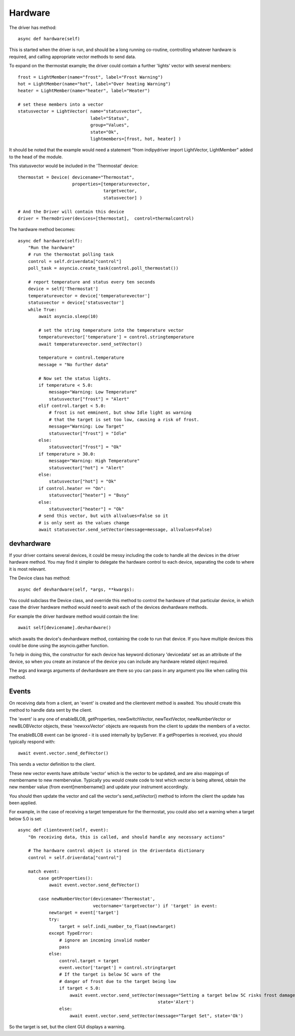 Hardware
========


The driver has method::

    async def hardware(self)

This  is started when the driver is run, and should be a long running co-routine, controlling whatever hardware is required, and calling appropriate vector methods to send data.

To expand on the thermostat example; the driver could contain a further 'lights' vector with several members::

        frost = LightMember(name="frost", label="Frost Warning")
        hot = LightMember(name="hot", label="Over heating Warning")
        heater = LightMember(name="heater", label="Heater")

        # set these members into a vector
        statusvector = LightVector( name="statusvector",
                                    label="Status",
                                    group="Values",
                                    state="Ok",
                                    lightmembers=[frost, hot, heater] )

It should be noted that the example would need a statement "from indipydriver import LightVector, LightMember" added to the head of the module.

This statusvector would be included in the 'Thermostat' device::

        thermostat = Device( devicename="Thermostat",
                             properties=[temperaturevector,
                                         targetvector,
                                         statusvector] )

        # And the Driver will contain this device
        driver = ThermoDriver(devices=[thermostat],  control=thermalcontrol)


The hardware method becomes::

        async def hardware(self):
            "Run the hardware"
            # run the thermostat polling task
            control = self.driverdata["control"]
            poll_task = asyncio.create_task(control.poll_thermostat())

            # report temperature and status every ten seconds
            device = self['Thermostat']
            temperaturevector = device['temperaturevector']
            statusvector = device['statusvector']
            while True:
                await asyncio.sleep(10)

                # set the string temperature into the temperature vector
                temperaturevector['temperature'] = control.stringtemperature
                await temperaturevector.send_setVector()

                temperature = control.temperature
                message = "No further data"

                # Now set the status lights.
                if temperature < 5.0:
                    message="Warning: Low Temperature"
                    statusvector["frost"] = "Alert"
                elif control.target < 5.0:
                    # frost is not emminent, but show Idle light as warning
                    # that the target is set too low, causing a risk of frost.
                    message="Warning: Low Target"
                    statusvector["frost"] = "Idle"
                else:
                    statusvector["frost"] = "Ok"
                if temperature > 30.0:
                    message="Warning: High Temperature"
                    statusvector["hot"] = "Alert"
                else:
                    statusvector["hot"] = "Ok"
                if control.heater == "On":
                    statusvector["heater"] = "Busy"
                else:
                    statusvector["heater"] = "Ok"
                # send this vector, but with allvalues=False so it
                # is only sent as the values change
                await statusvector.send_setVector(message=message, allvalues=False)


devhardware
^^^^^^^^^^^

If your driver contains several devices, it could be messy including the code to handle all the devices in the driver hardware method. You may find it simpler to delegate the hardware control to each device, separating the code to where it is most relevant.

The Device class has method::

    async def devhardware(self, *args, **kwargs):

You could subclass the Device class, and override this method to control the hardware of that particular device, in which case the driver hardware method would need to await each of the devices devhardware methods.

For example the driver hardware method would contain the line::

    await self[devicename].devhardware()

which awaits the device's devhardware method, containing the code to run that device. If you have multiple devices this could be done using the asyncio.gather function.

To help in doing this, the constructor for each device has keyword dictionary 'devicedata' set as an attribute of the device, so when you create an instance of the device you can include any hardware related object required.

The args and kwargs arguments of devhardware are there so you can pass in any argument you like when calling this method.


Events
^^^^^^

On receiving data from a client, an 'event' is created and the clientevent method is awaited. You should create this method to handle data sent by the client.

The 'event' is any one of enableBLOB, getProperties, newSwitchVector, newTextVector, newNumberVector or newBLOBVector objects, these 'newxxxVector' objects are requests from the client to update the members of a vector.

The enableBLOB event can be ignored - it is used internally by IpyServer. If a getProperties is received, you should typically respond with::

    await event.vector.send_defVector()

This sends a vector definition to the client.

These new vector events have attribute 'vector' which is the vector to be updated, and are also mappings of membername to new membervalue. Typically you would create code to test which vector is being altered, obtain the new member value (from event[membername]) and update your instrument accordingly.

You should then update the vector and call the vector's send_setVector() method to inform the client the update has been applied.

For example, in the case of receiving a target temperature for the thermostat, you could also set a warning when a target below 5.0 is set::

    async def clientevent(self, event):
        "On receiving data, this is called, and should handle any necessary actions"

        # The hardware control object is stored in the driverdata dictionary
        control = self.driverdata["control"]

        match event:
            case getProperties():
                await event.vector.send_defVector()

            case newNumberVector(devicename='Thermostat',
                                 vectorname='targetvector') if 'target' in event:
                newtarget = event['target']
                try:
                    target = self.indi_number_to_float(newtarget)
                except TypeError:
                    # ignore an incoming invalid number
                    pass
                else:
                    control.target = target
                    event.vector['target'] = control.stringtarget
                    # If the target is below 5C warn of the
                    # danger of frost due to the target being low
                    if target < 5.0:
                        await event.vector.send_setVector(message="Setting a target below 5C risks frost damage",
                                                          state='Alert')
                    else:
                        await event.vector.send_setVector(message="Target Set", state='Ok')


So the target is set, but the client GUI displays a warning.
